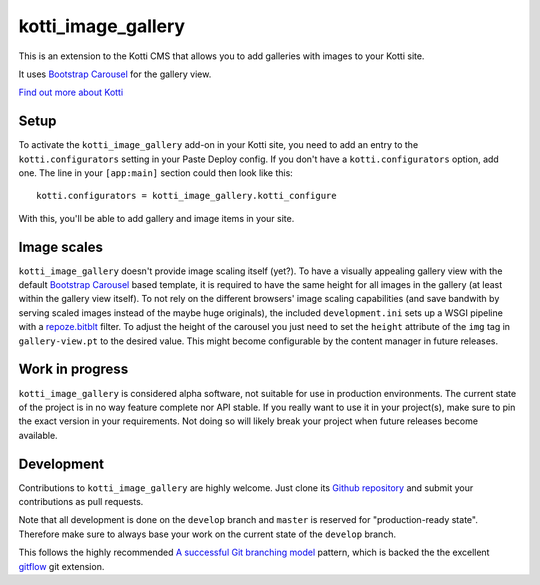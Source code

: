 ===================
kotti_image_gallery
===================

This is an extension to the Kotti CMS that allows you to add galleries with images to your Kotti site.

It uses `Bootstrap Carousel`_ for the gallery view.

`Find out more about Kotti`_


Setup
=====

To activate the ``kotti_image_gallery`` add-on in your Kotti site, you need to add an entry to the ``kotti.configurators`` setting in your Paste Deploy config.
If you don't have a ``kotti.configurators`` option, add one.
The line in your ``[app:main]`` section could then look like this::

  kotti.configurators = kotti_image_gallery.kotti_configure

With this, you'll be able to add gallery and image items in your site.


Image scales
============

``kotti_image_gallery`` doesn't provide image scaling itself (yet?).
To have a visually appealing gallery view with the default `Bootstrap Carousel`_ based template, it is required to have the same height for all images in the gallery (at least within the gallery view itself).
To not rely on the different browsers' image scaling capabilities (and save bandwith by serving scaled images instead of the maybe huge originals), the included ``development.ini`` sets up a WSGI pipeline with a `repoze.bitblt`_ filter.
To adjust the height of the carousel you just need to set the ``height`` attribute of the ``img`` tag in ``gallery-view.pt`` to the desired value.
This might become configurable by the content manager in future releases.


Work in progress
================

``kotti_image_gallery`` is considered alpha software, not suitable for use in production environments.
The current state of the project is in no way feature complete nor API stable.
If you really want to use it in your project(s), make sure to pin the exact version in your requirements.
Not doing so will likely break your project when future releases become available.


Development
===========

Contributions to ``kotti_image_gallery`` are highly welcome.
Just clone its `Github repository`_ and submit your contributions as pull requests.

Note that all development is done on the ``develop`` branch and ``master`` is reserved for "production-ready state".
Therefore make sure to always base your work on the current state of the ``develop`` branch.

This follows the highly recommended `A successful Git branching model`_ pattern, which is backed the the excellent `gitflow`_ git extension.


.. _Bootstrap Carousel: http://twitter.github.com/bootstrap/javascript.html#carousel
.. _Find out more about Kotti: http://pypi.python.org/pypi/Kotti
.. _repoze.bitblt: http://pypi.python.org/pypi/repoze.bitblt
.. _Github repository: https://github.com/disko/kotti_image_gallery
.. _gitflow: https://github.com/nvie/gitflow
.. _A successful Git branching model: http://nvie.com/posts/a-successful-git-branching-model/
